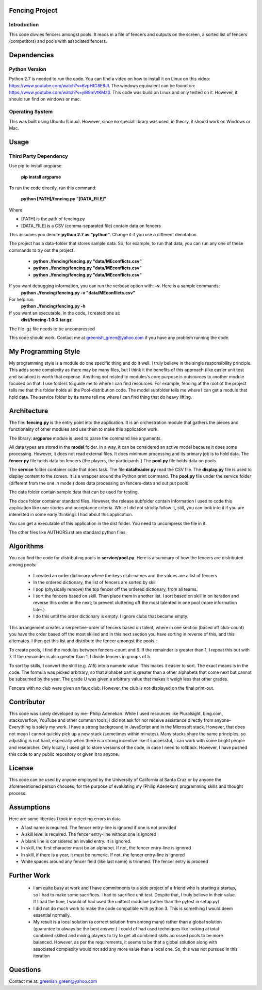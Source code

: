 ================
Fencing Project
================

************
Introduction
************
This code divvies fencers amongst pools. It reads in a file of fencers and outputs on the screen, a sorted list of fencers (competitors) and pools with associated fencers.

============
Dependencies
============


***************
Python Version
***************

Python 2.7 is needed to run the code. You can find a video on how to install it on Linux on this video: `https://www.youtube.com/watch?v=6vpHfG8E8JI <https://www.youtube.com/watch?v=6vpHfG8E8JI>`_. The windows equivalent can be found on: `https://www.youtube.com/watch?v=yiB9mVtKMz0 <https://www.youtube.com/watch?v=yiB9mVtKMz0>`_. This code was build on Linux and only tested on it. However, it should run find on windows or mac.


***********************
Operating System
***********************

This was built using Ubuntu (Linux). However, since no special library was used, in theory, it should work on Windows or Mac.

============
Usage
============


****************************
Third Party Dependency
****************************
Use pip to install argparse:

    **pip install argparse**


To run the code directly, run this command:

    **python [PATH]/fencing.py  "[DATA_FILE]"**

Where

- [PATH] is the path of fencing.py
- [DATA_FILE] is a CSV (comma-separated file) contain data on fencers

This assumes you denote **python 2.7 as "python"**. Change it if you use a different denotation.

The project has a data-folder that stores sample data. So, for example, to run that data, you can run any one of these commands to try out the project:

    - **python ./fencing/fencing.py "data/MEconflicts.csv"**
    - **python ./fencing/fencing.py "data/MEconflicts.csv"**
    - **python ./fencing/fencing.py "data/MEconflicts.csv"**




If you want debugging information, you can run the verbose option with: **-v**. Here is a sample commands:
    **python ./fencing/fencing.py -v "data/MEconflicts.csv"**

For help run:
    **python ./fencing/fencing.py -h**


If you want an executable, in the code, I created one at:
    **dist/fencing-1.0.0.tar.gz**

The file .gz file needs to be uncompressed


This code should work. Contact me at greenish_green@yahoo.com if you have any problem running the code.

====================
My Programming Style
====================
My programming style is a module do one specific thing and do it well. I truly believe in the single responsibility principle. This adds some complexity as there may be many files, but I think it the benefits of this approach (like easier unit test and isolation) is worth that expense.  Anything not related to modules's core purpose is outsources to another module focused on that. I use folders to guide me to where I can find resources. For example, fencing at the root of the project tells me that this folder holds all the Pool-distribution code. The model subfolder tells me where I can get a module that hold data. The service folder by its name tell me where I can find thing that do heavy lifting.

============
Architecture
============
The file: **fencing.py** is the entry point into the application. It is an orchestration module that gathers the pieces and functionality of other modules and use them to make this application work.

The library: **argparse** module is used to parse the command line arguments.

All data types are stored in the **model** folder. In a way, it can be considered an active model because it does some processing. However, it does not read external files. It does minimum processing and its primary job is to hold data. The **fencer.py** file holds data on fencers (the players, the participants.) The **pool.py** file holds data on pools.

The **service** folder container code that does task. The file **dataReader.py** read the CSV file. The **display.py** file is used to display content to the screen. It is a wrapper around the Python print command. The **pool.py** file under the service folder (different from the one in model) does data processing on fencers-data and out put pools

The data folder contain sample data that can be used for testing.

The docs folder container standard files. However, the release subfolder contain information I used to code this application like user stories and acceptance criteria. While I did not strictly follow it, still, you can look into it if you are interested in some early thinkings I had about this application.

You can get a executable of this application in the dist folder. You need to uncompress the file in it.

The other files like AUTHORS.rst are standard python files.

============
Algorithms
============
You can find the code for distributing pools in **service/pool.py**. Here is a summary of how the fencers are distributed among pools:

 - I created an order dictionary where the keys club-names and the values are a list of fencers
 - In the ordered dictionary, the list of fencers are sorted by skill
 - I pop (physically remove) the top fencer off the ordered dictionary, from all teams.
 - I sort the fencers based on skill. Then place them in another list. I sort based on skill in on iteration and reverse this order in the next; to prevent cluttering off the most talented in one pool (more information later.)
 - I do this until the order dictionary is empty. I ignore clubs that become empty.

This arrangement creates a serpentine-order of fencers based on talent, where in one section (based off club-count) you have the order based off the most skilled and in this next section you have sorting in reverse of this, and this alternates. I then get this list and distribute the fencer amongst the pools.:

To create pools, I find the modulus between fencers-count and 6. If the remainder is greater than 1, I repeat this but with 7. If the remainder is also greater than 1, I divide fencers in groups of 5.

To sort by skills, I convert the skill (e.g. A15) into a numeric value. This makes it easier to sort. The exact means is in the code. The formula was picked arbitrary, so that alphabet part is greater than a other alphabets that come next but cannot be subsumed by the year. The grade U was given a arbitrary value that makes it weigh less that other grades.

Fencers with no club were given an faux club. However, the club is not displayed on the final print-out.

============
Contributor
============
This code was solely developed by me- Philip Adenekan. While I used resources like Pluralsight, bing.com, stackoverflow, YouTube and other common tools, I did not ask for nor receive assistance directly from anyone- Everything is solely my work. I have a strong background in JavaScript and in the Microsoft stack. However, that does not mean I cannot quickly pick up a new stack (sometimes within minutes). Many stacks share the same principles, so adjusting is not hard, especially when there is a strong incentive like if successful, I can work with some bright people and researcher. Only locally, I used git to store versions of the code, in case I need to rollback. However, I have pushed this code to any public repository or given it to anyone.


============
License
============
This code can be used by anyone employed by the University of California at Santa Cruz or by anyone the aforementioned person chooses; for the purpose of evaluating my (Philip Adenekan) programming skills and thought process.


============
Assumptions
============

Here are some liberties I took in detecting errors in data

- A last name is required. The fencer entry-line is ignored if one is not provided
- A skill level is required. The fencer entry-line without one is ignored
- A blank line is considered an invalid entry. It is ignored.
- In skill, the first character must be an alphabet. If not, the fencer entry-line is ignored
- In skill, if there is a year, it must be numeric. If not, the fencer entry-line is ignored
- White spaces around any fencer field (like last name) is trimmed. The fencer entry is proceed

============
Further Work
============
 - I am quite busy at work and I have commitments to a side project of a friend who is starting a startup, so I had to make some sacrifices. I had to sacrifice unit test. Despite that, I truly believe in their value. If I had the time, I would of  had used the unittest modulue (rather than the pytest in setup.py)

 - I did not do much work to make the code compatible with python 3. This is something I would deem essential normally.

 - My result is a local solution (a correct solution from among many) rather than a global solution (guarantee to always be the best answer.) I could of had used techniques like looking at total combined skilled and mixing players to try to get all combined skills acrossed pools to be more balanced. However, as per the requirements, it seems to be that a global solution along with associated complexity would not add any more value than a local one. So, this was not pursued in this iteration

============
Questions
============
Contact me at: greenish_green@yahoo.com
